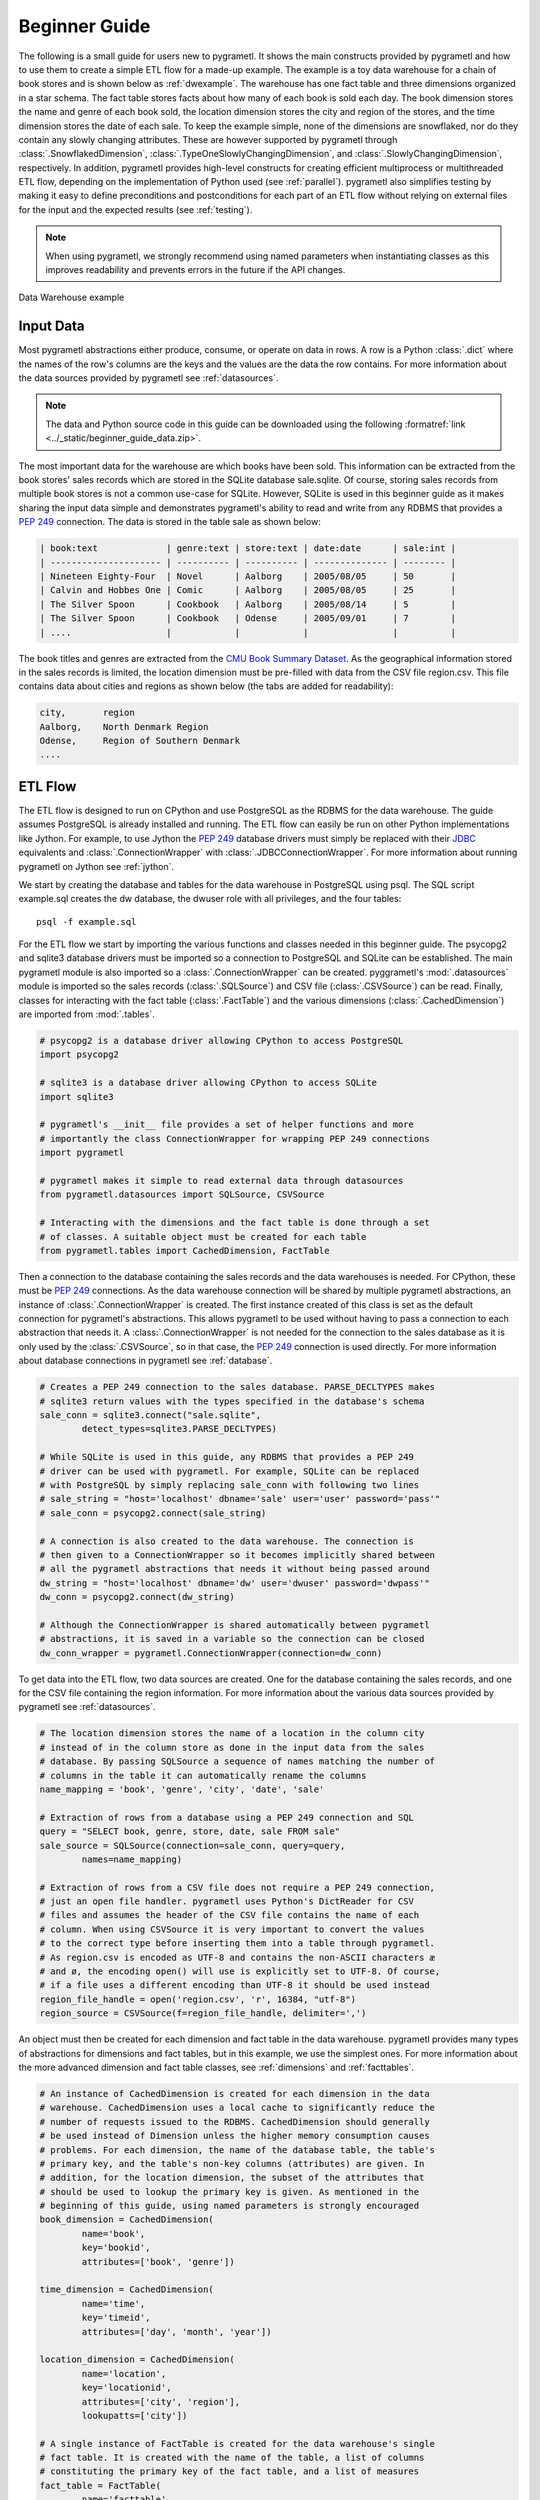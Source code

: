.. _beginner:

Beginner Guide
==============
The following is a small guide for users new to pygrametl. It shows the main
constructs provided by pygrametl and how to use them to create a simple ETL
flow for a made-up example. The example is a toy data warehouse for a chain of
book stores and is shown below as :ref:`dwexample`. The warehouse has one fact
table and three dimensions organized in a star schema. The fact table stores
facts about how many of each book is sold each day. The book dimension stores
the name and genre of each book sold, the location dimension stores the city
and region of the stores, and the time dimension stores the date of each sale.
To keep the example simple, none of the dimensions are snowflaked, nor do they
contain any slowly changing attributes. These are however supported by
pygrametl through :class:`.SnowflakedDimension`,
:class:`.TypeOneSlowlyChangingDimension`, and
:class:`.SlowlyChangingDimension`, respectively. In addition, pygrametl
provides high-level constructs for creating efficient multiprocess or
multithreaded ETL flow, depending on the implementation of Python used (see
:ref:`parallel`). pygrametl also simplifies testing by making it easy to define
preconditions and postconditions for each part of an ETL flow without relying
on external files for the input and the expected results (see :ref:`testing`).

.. note::
   When using pygrametl, we strongly recommend using named parameters when
   instantiating classes as this improves readability and prevents errors in
   the future if the API changes.

.. .* makes 'make html' uses .svg and 'make latex' uses .pdf
.. _dwexample:

.. figure:: ../_static/example.*
    :align: center
    :alt: bookstore data warehouse example

    Data Warehouse example

Input Data
----------
Most pygrametl abstractions either produce, consume, or operate on data in
rows. A row is a Python :class:`.dict` where the names of the row's columns are
the keys and the values are the data the row contains. For more information
about the data sources provided by pygrametl see :ref:`datasources`.

.. note::
   The data and Python source code in this guide can be downloaded using the
   following :formatref:`link <../_static/beginner_guide_data.zip>`.

The most important data for the warehouse are which books have been sold. This
information can be extracted from the book stores' sales records which are
stored in the SQLite database sale.sqlite. Of course, storing sales records
from multiple book stores is not a common use-case for SQLite. However, SQLite
is used in this beginner guide as it makes sharing the input data simple and
demonstrates pygrametl's ability to read and write from any RDBMS that provides
a :pep:`249` connection. The data is stored in the table sale as shown below:

.. code-block:: none

   | book:text             | genre:text | store:text | date:date      | sale:int |
   | --------------------- | ---------- | ---------- | -------------- | -------- |
   | Nineteen Eighty-Four  | Novel      | Aalborg    | 2005/08/05     | 50       |
   | Calvin and Hobbes One | Comic      | Aalborg    | 2005/08/05     | 25       |
   | The Silver Spoon      | Cookbook   | Aalborg    | 2005/08/14     | 5        |
   | The Silver Spoon      | Cookbook   | Odense     | 2005/09/01     | 7        |
   | ....                  |            |            |                |          |


The book titles and genres are extracted from the `CMU Book Summary Dataset
<https://www.cs.cmu.edu/~dbamman/booksummaries.html>`_. As the geographical
information stored in the sales records is limited, the location dimension must
be pre-filled with data from the CSV file region.csv. This file contains data
about cities and regions as shown below (the tabs are added for readability):

.. code-block:: none

    city,       region
    Aalborg,    North Denmark Region
    Odense,     Region of Southern Denmark
    ....

ETL Flow
--------
The ETL flow is designed to run on CPython and use PostgreSQL as the RDBMS for
the data warehouse. The guide assumes PostgreSQL is already installed and
running. The ETL flow can easily be run on other Python implementations like
Jython. For example, to use Jython the :pep:`249` database drivers must simply
be replaced with their `JDBC <https://jcp.org/en/jsr/detail?id=221>`__
equivalents and :class:`.ConnectionWrapper` with
:class:`.JDBCConnectionWrapper`. For more information about running pygrametl
on Jython see :ref:`jython`.

We start by creating the database and tables for the data warehouse in
PostgreSQL using psql. The SQL script example.sql creates the dw database, the
dwuser role with all privileges, and the four tables::

    psql -f example.sql

For the ETL flow we start by importing the various functions and classes needed
in this beginner guide. The psycopg2 and sqlite3 database drivers must be
imported so a connection to PostgreSQL and SQLite can be established. The main
pygrametl module is also imported so a :class:`.ConnectionWrapper` can be
created. pyggrametl's :mod:`.datasources` module is imported so the sales
records (:class:`.SQLSource`) and CSV file (:class:`.CSVSource`) can be read.
Finally, classes for interacting with the fact table (:class:`.FactTable`) and
the various dimensions (:class:`.CachedDimension`) are imported from
:mod:`.tables`.

.. code-block:: python

    # psycopg2 is a database driver allowing CPython to access PostgreSQL
    import psycopg2

    # sqlite3 is a database driver allowing CPython to access SQLite
    import sqlite3

    # pygrametl's __init__ file provides a set of helper functions and more
    # importantly the class ConnectionWrapper for wrapping PEP 249 connections
    import pygrametl

    # pygrametl makes it simple to read external data through datasources
    from pygrametl.datasources import SQLSource, CSVSource

    # Interacting with the dimensions and the fact table is done through a set
    # of classes. A suitable object must be created for each table
    from pygrametl.tables import CachedDimension, FactTable

Then a connection to the database containing the sales records and the data
warehouses is needed. For CPython, these must be :pep:`249` connections. As the
data warehouse connection will be shared by multiple pygrametl abstractions, an
instance of :class:`.ConnectionWrapper` is created. The first instance created
of this class is set as the default connection for pygrametl's abstractions.
This allows pygrametl to be used without having to pass a connection to each
abstraction that needs it. A :class:`.ConnectionWrapper` is not needed for the
connection to the sales database as it is only used by the :class:`.CSVSource`,
so in that case, the :pep:`249` connection is used directly. For more
information about database connections in pygrametl see :ref:`database`.

.. code-block:: python

    # Creates a PEP 249 connection to the sales database. PARSE_DECLTYPES makes
    # sqlite3 return values with the types specified in the database's schema
    sale_conn = sqlite3.connect("sale.sqlite",
            detect_types=sqlite3.PARSE_DECLTYPES)

    # While SQLite is used in this guide, any RDBMS that provides a PEP 249
    # driver can be used with pygrametl. For example, SQLite can be replaced
    # with PostgreSQL by simply replacing sale_conn with following two lines
    # sale_string = "host='localhost' dbname='sale' user='user' password='pass'"
    # sale_conn = psycopg2.connect(sale_string)

    # A connection is also created to the data warehouse. The connection is
    # then given to a ConnectionWrapper so it becomes implicitly shared between
    # all the pygrametl abstractions that needs it without being passed around
    dw_string = "host='localhost' dbname='dw' user='dwuser' password='dwpass'"
    dw_conn = psycopg2.connect(dw_string)

    # Although the ConnectionWrapper is shared automatically between pygrametl
    # abstractions, it is saved in a variable so the connection can be closed
    dw_conn_wrapper = pygrametl.ConnectionWrapper(connection=dw_conn)

To get data into the ETL flow, two data sources are created. One for the
database containing the sales records, and one for the CSV file containing the
region information. For more information about the various data sources
provided by pygrametl see :ref:`datasources`.

.. code-block:: python

    # The location dimension stores the name of a location in the column city
    # instead of in the column store as done in the input data from the sales
    # database. By passing SQLSource a sequence of names matching the number of
    # columns in the table it can automatically rename the columns
    name_mapping = 'book', 'genre', 'city', 'date', 'sale'

    # Extraction of rows from a database using a PEP 249 connection and SQL
    query = "SELECT book, genre, store, date, sale FROM sale"
    sale_source = SQLSource(connection=sale_conn, query=query,
            names=name_mapping)

    # Extraction of rows from a CSV file does not require a PEP 249 connection,
    # just an open file handler. pygrametl uses Python's DictReader for CSV
    # files and assumes the header of the CSV file contains the name of each
    # column. When using CSVSource it is very important to convert the values
    # to the correct type before inserting them into a table through pygrametl.
    # As region.csv is encoded as UTF-8 and contains the non-ASCII characters æ
    # and ø, the encoding open() will use is explicitly set to UTF-8. Of course,
    # if a file uses a different encoding than UTF-8 it should be used instead
    region_file_handle = open('region.csv', 'r', 16384, "utf-8")
    region_source = CSVSource(f=region_file_handle, delimiter=',')

An object must then be created for each dimension and fact table in the data
warehouse. pygrametl provides many types of abstractions for dimensions and
fact tables, but in this example, we use the simplest ones. For more
information about the more advanced dimension and fact table classes, see
:ref:`dimensions` and :ref:`facttables`.

.. code-block:: python

    # An instance of CachedDimension is created for each dimension in the data
    # warehouse. CachedDimension uses a local cache to significantly reduce the
    # number of requests issued to the RDBMS. CachedDimension should generally
    # be used instead of Dimension unless the higher memory consumption causes
    # problems. For each dimension, the name of the database table, the table's
    # primary key, and the table's non-key columns (attributes) are given. In
    # addition, for the location dimension, the subset of the attributes that
    # should be used to lookup the primary key is given. As mentioned in the
    # beginning of this guide, using named parameters is strongly encouraged
    book_dimension = CachedDimension(
            name='book',
            key='bookid',
            attributes=['book', 'genre'])

    time_dimension = CachedDimension(
            name='time',
            key='timeid',
            attributes=['day', 'month', 'year'])

    location_dimension = CachedDimension(
            name='location',
            key='locationid',
            attributes=['city', 'region'],
            lookupatts=['city'])

    # A single instance of FactTable is created for the data warehouse's single
    # fact table. It is created with the name of the table, a list of columns
    # constituting the primary key of the fact table, and a list of measures
    fact_table = FactTable(
            name='facttable',
            keyrefs=['bookid', 'locationid', 'timeid'],
            measures=['sale'])

As the input dates are datetime objects and the time dimension consists of
multiple levels (day, month, and year), the datetime objects must be split into
their separate values. For this, a normal Python function is created and passed
each of the rows. As pygrametl is a Python package, data transformations can be
implemented using standard Python without any syntactic additions or
restrictions. This also means that Python's many packages can be used as part
of an ETL flow.

.. code-block:: python

    # A normal Python function is used to split the date into its parts
    def split_date(row):
        """Splits a date represented by a datetime into its three parts"""

        # First the datetime object is extracted from the row dictionary
        date = row['date']

        # Then each part is reassigned to the row dictionary. It can then be
        # accessed by the caller as the row is a reference to the dict object
        row['year'] = date.year
        row['month'] = date.month
        row['day'] = date.day

Finally, the data can be inserted into the data warehouse. All rows from the
CSV file are inserted into the location dimension first. This is necessary for
foreign keys to the location dimension to be computed while filling the fact
table. The other two dimensions are filled while inserting the facts as the
data needed is included in the sales records. To ensure that the data is
committed to the database and that the connection is closed correctly, the
methods :meth:`.ConnectionWrapper.commit` and :meth:`.ConnectionWrapper.close`
are executed at the end.

.. code-block:: python

    # The Location dimension is filled with data from the CSV file as the file
    # contains all the information required for both columns in the table. If
    # the dimension was filled using data from the sales database, it would be
    # necessary to update the region attribute with data from the CSV file
    # later. To insert the rows the method CachedDimension.insert() is used
    [location_dimension.insert(row) for row in region_source]

    # The file handle to the CSV file can then be closed
    region_file_handle.close()

    # All the information needed for the other dimensions are stored in the
    # sales database. So with only a single iteration over the sales records
    # the ETL flow can split the date and lookup the three dimension keys
    # needed for the fact table. While retrieving the dimension keys, pygrametl
    # can automatically update the dimensions with new data if ensure() is
    # used. This method combines a lookup with an insertion so a new row is
    # only inserted into the dimension or fact table if it does not yet exist
    for row in sale_source:

        # The date is split into its three parts
        split_date(row)

        # The row is updated with the correct primary keys for each dimension, and
        # any new data are inserted into each of the dimensions at the same time
        row['bookid'] = book_dimension.ensure(row)
        row['timeid'] = time_dimension.ensure(row)

        # CachedDimension.ensure() is not used for the location dimension as it
        # has already been filled. Instead the method CachedDimension.lookup()
        # is used. CachedDimension.lookup() does not insert any data and
        # returns None if a row with the correct lookupatts is not available.
        # This makes error handling very simple to implement. In this case an
        # error is raised if a location is missing from the CSV file as
        # recovery is not possible
        row['locationid'] = location_dimension.lookup(row)
        if not row['locationid']:
            raise ValueError("city was not present in the location dimension")

        # As the number of sales is already aggregated in the sales records, the
        # row can now be inserted into the data warehouse. If aggregation, or
        # other more advanced transformations are required, the full power of
        # Python is available as shown with the call to split_date()
        fact_table.insert(row)

    # After all the data have been inserted, the connection is ordered to
    # commit and is then closed. This ensures that the data is committed to the
    # database and that the resources used by the connection are released
    dw_conn_wrapper.commit()
    dw_conn_wrapper.close()

    # Finally, the connection to the sales database is closed
    sale_conn.close()

This small example shows how to quickly create a very simple ETL flow with
pygrametl. A combined version with fewer comments can be seen below. However,
since this is a very small and simple example, the batching and bulk loading
built into some of the more advanced dimension and fact table classes has not
been used. For larger ETL flows, these can be used to significantly increase
the throughput of an ETL flow. See :ref:`dimensions` and :ref:`facttables` for
more information. The simple parallel capabilities of pygrametl can also be
used to further increase the throughput of an ETL flow (see :ref:`parallel`),
and the correctness of an ETL flow should also be checked using a set of
automated repeatable tests (see :ref:`testing`).


.. code-block:: python

    import psycopg2
    import sqlite3
    import pygrametl
    from pygrametl.datasources import SQLSource, CSVSource
    from pygrametl.tables import CachedDimension, FactTable

    # Opening of connections and creation of a ConnectionWrapper
    sale_conn = sqlite3.connect("sale.sqlite",
            detect_types=sqlite3.PARSE_DECLTYPES)

    dw_string = "host='localhost' dbname='dw' user='dwuser' password='dwpass'"
    dw_conn = psycopg2.connect(dw_string)
    dw_conn_wrapper = pygrametl.ConnectionWrapper(connection=dw_conn)

    # Creation of data sources for the sales database and the CSV file
    # containing extra information about cities and regions in Denmark
    name_mapping = 'book', 'genre', 'city', 'date', 'sale'
    query = "SELECT book, genre, store, date, sale FROM sale"
    sale_source = SQLSource(connection=sale_conn, query=query,
            names=name_mapping)

    region_file_handle = open('region.csv', 'r', 16384, "utf-8")
    region_source = CSVSource(f=region_file_handle, delimiter=',')

    # Creation of dimension and fact table abstractions for use in the ETL flow
    book_dimension = CachedDimension(
            name='book',
            key='bookid',
            attributes=['book', 'genre'])

    time_dimension = CachedDimension(
            name='time',
            key='timeid',
            attributes=['day', 'month', 'year'])

    location_dimension = CachedDimension(
            name='location',
            key='locationid',
            attributes=['city', 'region'],
            lookupatts=['city'])

    fact_table = FactTable(
            name='facttable',
            keyrefs=['bookid', 'locationid', 'timeid'],
            measures=['sale'])

    # Python function needed to split the date into its three parts
    def split_date(row):
        """Splits a date represented by a datetime into its three parts"""

        # Splitting of the date into parts
        date = row['date']
        row['year'] = date.year
        row['month'] = date.month
        row['day'] = date.day

    # The location dimension is loaded from the CSV file
    [location_dimension.insert(row) for row in region_source]

    # The file handle for the CSV file can then be closed
    region_file_handle.close()

    # Each row in the sales database is iterated through and inserted
    for row in sale_source:

        # Each row is passed to the date split function for splitting
        split_date(row)

        # Lookups are performed to find the key in each dimension for the fact
        # and if the data is not there, it is inserted from the sales row
        row['bookid'] = book_dimension.ensure(row)
        row['timeid'] = time_dimension.ensure(row)

        # The location dimension is pre-filled, so a missing row is an error
        row['locationid'] = location_dimension.lookup(row)
        if not row['locationid']:
            raise ValueError("city was not present in the location dimension")

        # The row can then be inserted into the fact table
        fact_table.insert(row)

    # The data warehouse connection is then ordered to commit and close
    dw_conn_wrapper.commit()
    dw_conn_wrapper.close()

    # Finally, the connection to the sales database is closed
    sale_conn.close()

